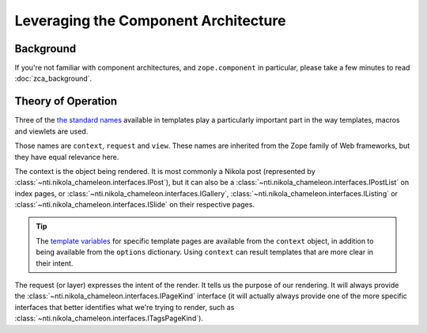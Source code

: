 =======================================
 Leveraging the Component Architecture
=======================================

Background
==========

If you're not familiar with component architectures, and
``zope.component`` in particular, please take a few minutes to read
:doc:`zca_background`.


Theory of Operation
===================

Three of the `the standard names
<https://docs.zope.org/zope2/zope2book/AppendixC.html#built-in-names>`_
available in templates play a particularly important part in the way
templates, macros and viewlets are used.

Those names are ``context``, ``request`` and ``view``. These names are
inherited from the Zope family of Web frameworks, but they have equal
relevance here.

The context is the object being rendered. It is most commonly a Nikola
post (represented by :class:`~nti.nikola_chameleon.interfaces.IPost`),
but it can also be a
:class:`~nti.nikola_chameleon.interfaces.IPostList` on index pages, or
:class:`~nti.nikola_chameleon.interfaces.IGallery`,
:class:`~nti.nikola_chameleon.interfaces.IListing`
or :class:`~nti.nikola_chameleon.interfaces.ISlide` on their
respective pages.

.. tip:: The `template variables
         <https://getnikola.com/template-variables.html>`_ for
         specific template pages are available from the ``context``
         object, in addition to being available from the ``options``
         dictionary. Using ``context`` can result templates that are
         more clear in their intent.

.. todo:: Rethink how we have these separated out. Maybe more should
          go on the view and less on the request?

The request (or layer) expresses the intent of the render. It tells us
the purpose of our rendering. It will always provide the
:class:`~nti.nikola_chameleon.interfaces.IPageKind` interface (it will
actually always provide one of the more specific interfaces that
better identifies what we're trying to render, such as
:class:`~nti.nikola_chameleon.interfaces.ITagsPageKind`).

.. todo:: Talk about component lookup: context, request/layer, view and how we
          can register macros and viewlets for each of those things.

.. todo:: Talk about what each represents (object in use, details about what
          we're asking for, how we're handling the asking).

.. todo:: Talk about layers applied to the "request".

.. todo:: Talk about the different page kinds.

.. todo:: Talk about comment systems.
